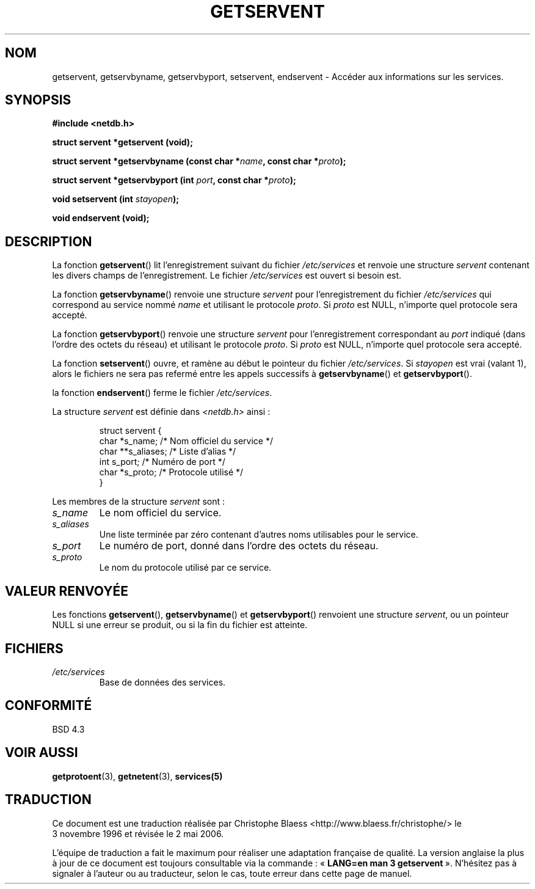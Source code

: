 .\" Copyright 1993 David Metcalfe (david@prism.demon.co.uk)
.\"
.\" Permission is granted to make and distribute verbatim copies of this
.\" manual provided the copyright notice and this permission notice are
.\" preserved on all copies.
.\"
.\" Permission is granted to copy and distribute modified versions of this
.\" manual under the conditions for verbatim copying, provided that the
.\" entire resulting derived work is distributed under the terms of a
.\" permission notice identical to this one
.\"
.\" Since the Linux kernel and libraries are constantly changing, this
.\" manual page may be incorrect or out-of-date.  The author(s) assume no
.\" responsibility for errors or omissions, or for damages resulting from
.\" the use of the information contained herein.  The author(s) may not
.\" have taken the same level of care in the production of this manual,
.\" which is licensed free of charge, as they might when working
.\" professionally.
.\"
.\" Formatted or processed versions of this manual, if unaccompanied by
.\" the source, must acknowledge the copyright and authors of this work.
.\"
.\" References consulted:
.\"     Linux libc source code
.\"     Lewine's _POSIX Programmer's Guide_ (O'Reilly & Associates, 1991)
.\"     386BSD man pages
.\" Modified Sat Jul 24 19:19:11 1993 by Rik Faith (faith@cs.unc.edu)
.\" Modified Wed Oct 18 20:23:54 1995 by Martin Schulze <joey@infodrom.north.de>
.\" Modified Mon Apr 22 01:50:54 1996 by Martin Schulze <joey@infodrom.north.de>
.\" 2001-07-25 added a clause about NULL proto (Martin Michlmayr or David N. Welton)
.\"
.\" Traduction 03/11/1996 par Christophe Blaess (ccb@club-internet.fr)
.\" Màj 25/01/2002 LDP-1.47
.\" Màj 21/07/2003 LDP-1.56
.\" Màj 01/05/2006 LDP-1.67.1
.\"
.TH GETSERVENT 3 "25 juillet 2001" LDP "Manuel du programmeur Linux"
.SH NOM
getservent, getservbyname, getservbyport, setservent, endservent \- Accéder aux informations sur les services.
.SH SYNOPSIS
.nf
.B #include <netdb.h>
.sp
.B struct servent *getservent (void);
.sp
.BI "struct servent *getservbyname (const char *" name ", const char *" proto );
.sp
.BI "struct servent *getservbyport (int " port ", const char *" proto );
.sp
.BI "void setservent (int " stayopen );
.sp
.B void endservent (void);
.fi
.SH DESCRIPTION
La fonction \fBgetservent\fP() lit l'enregistrement suivant du fichier
\fI/etc/services\fP et renvoie une structure \fIservent\fP contenant les
divers champs de l'enregistrement. Le fichier \fI/etc/services\fP est
ouvert si besoin est.
.PP
La fonction \fBgetservbyname\fP() renvoie une structure \fIservent\fP
pour l'enregistrement du fichier \fI/etc/services\fP qui correspond au
service nommé \fIname\fP et utilisant le protocole \fIproto\fP. Si \fIproto\fP
est NULL, n'importe quel protocole sera accepté.
.PP
La fonction \fBgetservbyport\fP() renvoie une structure \fIservent\fP
pour l'enregistrement correspondant au \fIport\fP indiqué (dans l'ordre
des octets du réseau) et utilisant le protocole \fIproto\fP. Si \fIproto\fP
est NULL, n'importe quel protocole sera accepté.
.PP
La fonction \fBsetservent\fP() ouvre, et ramène au début le pointeur du
fichier \fI/etc/services\fP. Si \fIstayopen\fP est vrai (valant 1), alors
le fichiers ne sera pas refermé entre les appels successifs à
\fBgetservbyname\fP() et \fBgetservbyport\fP().
.PP
la fonction \fBendservent\fP() ferme le fichier \fI/etc/services\fP.
.PP
La structure \fIservent\fP est définie dans \fI<netdb.h>\fP ainsi\ :
.sp
.RS
.nf
.ne 6
.ta 8n 16n 32n
struct servent {
  char  *s_name;    /* Nom officiel du service */
  char **s_aliases; /* Liste d'alias           */
  int    s_port;    /* Numéro de port          */
  char  *s_proto;   /* Protocole utilisé       */
}
.ta
.fi
.RE
.PP
Les membres de la structure \fIservent\fP sont\ :
.TP
.I s_name
Le nom officiel du service.
.TP
.I s_aliases
Une liste terminée par zéro contenant d'autres noms utilisables pour le service.
.TP
.I s_port
Le numéro de port, donné dans l'ordre des octets du réseau.
.TP
.I s_proto
Le nom du protocole utilisé par ce service.
.SH "VALEUR RENVOYÉE"
Les fonctions \fBgetservent\fP(), \fBgetservbyname\fP() et \fBgetservbyport\fP()
renvoient une structure \fIservent\fP, ou un pointeur NULL si une erreur se
produit, ou si la fin du fichier est atteinte.
.SH FICHIERS
.TP
.I /etc/services
Base de données des services.
.SH "CONFORMITÉ"
BSD 4.3
.SH "VOIR AUSSI"
.BR getprotoent (3),
.BR getnetent (3),
.BR services(5)
.SH TRADUCTION
.PP
Ce document est une traduction réalisée par Christophe Blaess
<http://www.blaess.fr/christophe/> le 3\ novembre\ 1996
et révisée le 2\ mai\ 2006.
.PP
L'équipe de traduction a fait le maximum pour réaliser une adaptation
française de qualité. La version anglaise la plus à jour de ce document est
toujours consultable via la commande\ : «\ \fBLANG=en\ man\ 3\ getservent\fR\ ».
N'hésitez pas à signaler à l'auteur ou au traducteur, selon le cas, toute
erreur dans cette page de manuel.

